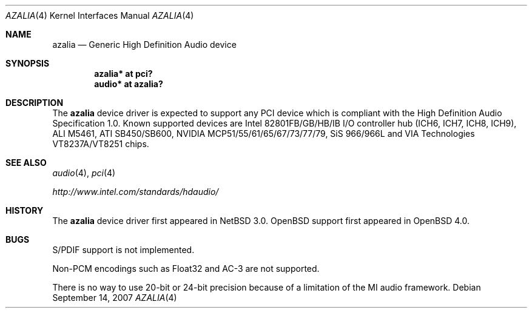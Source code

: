 .\"	$OpenBSD: azalia.4,v 1.14 2008/01/10 10:22:19 brad Exp $
.\"	$NetBSD: azalia.4,v 1.2 2005/06/22 04:19:09 kent Exp $
.\"
.\" Copyright (c) 2005 The NetBSD Foundation, Inc.
.\" All rights reserved.
.\"
.\" This code is derived from software contributed to The NetBSD Foundation
.\" by TAMURA Kent
.\"
.\" Redistribution and use in source and binary forms, with or without
.\" modification, are permitted provided that the following conditions
.\" are met:
.\" 1. Redistributions of source code must retain the above copyright
.\"    notice, this list of conditions and the following disclaimer.
.\" 2. Redistributions in binary form must reproduce the above copyright
.\"    notice, this list of conditions and the following disclaimer in the
.\"    documentation and/or other materials provided with the distribution.
.\" 3. All advertising materials mentioning features or use of this software
.\"    must display the following acknowledgement:
.\"        This product includes software developed by the NetBSD
.\"        Foundation, Inc. and its contributors.
.\" 4. Neither the name of The NetBSD Foundation nor the names of its
.\"    contributors may be used to endorse or promote products derived
.\"    from this software without specific prior written permission.
.\"
.\" THIS SOFTWARE IS PROVIDED BY THE NETBSD FOUNDATION, INC. AND CONTRIBUTORS
.\" ``AS IS'' AND ANY EXPRESS OR IMPLIED WARRANTIES, INCLUDING, BUT NOT LIMITED
.\" TO, THE IMPLIED WARRANTIES OF MERCHANTABILITY AND FITNESS FOR A PARTICULAR
.\" PURPOSE ARE DISCLAIMED.  IN NO EVENT SHALL THE FOUNDATION OR CONTRIBUTORS
.\" BE LIABLE FOR ANY DIRECT, INDIRECT, INCIDENTAL, SPECIAL, EXEMPLARY, OR
.\" CONSEQUENTIAL DAMAGES (INCLUDING, BUT NOT LIMITED TO, PROCUREMENT OF
.\" SUBSTITUTE GOODS OR SERVICES; LOSS OF USE, DATA, OR PROFITS; OR BUSINESS
.\" INTERRUPTION) HOWEVER CAUSED AND ON ANY THEORY OF LIABILITY, WHETHER IN
.\" CONTRACT, STRICT LIABILITY, OR TORT (INCLUDING NEGLIGENCE OR OTHERWISE)
.\" ARISING IN ANY WAY OUT OF THE USE OF THIS SOFTWARE, EVEN IF ADVISED OF THE
.\" POSSIBILITY OF SUCH DAMAGE.
.\"
.Dd $Mdocdate: September 14 2007 $
.Dt AZALIA 4
.Os
.Sh NAME
.Nm azalia
.Nd Generic High Definition Audio device
.Sh SYNOPSIS
.Cd "azalia* at pci?"
.Cd "audio* at azalia?"
.Sh DESCRIPTION
The
.Nm
device driver is expected to support any PCI device which is
compliant with the High Definition Audio Specification 1.0.
Known supported devices are Intel 82801FB/GB/HB/IB I/O controller hub
(ICH6, ICH7, ICH8, ICH9), ALI M5461, ATI SB450/SB600,
NVIDIA MCP51/55/61/65/67/73/77/79, SiS 966/966L and
VIA Technologies VT8237A/VT8251 chips.
.Sh SEE ALSO
.Xr audio 4 ,
.Xr pci 4
.Pp
.Pa http://www.intel.com/standards/hdaudio/
.Sh HISTORY
The
.Nm
device driver first appeared in
.Nx 3.0 .
.Ox
support first appeared in
.Ox 4.0 .
.Sh BUGS
S/PDIF support is not implemented.
.Pp
Non-PCM encodings such as Float32 and AC-3 are not supported.
.Pp
There is no way to use 20-bit or 24-bit precision because of a
limitation of the MI audio framework.

